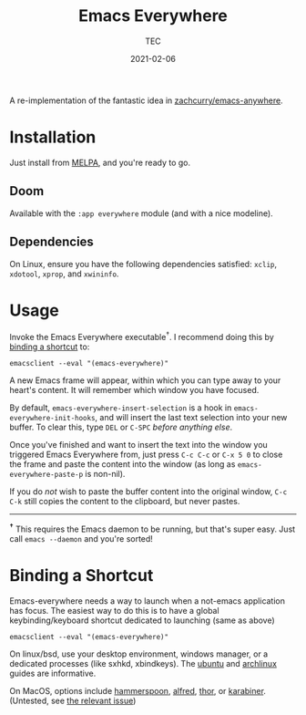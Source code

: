 #+title: Emacs Everywhere
#+author: TEC
#+date:  2021-02-06

#+html: <p><img src="https://img.shields.io/badge/Emacs-26.3+-blueviolet.svg?style=flat-square&logo=GNU%20Emacs&logoColor=white">
#+html: <a href="https://melpa.org/#/emacs-everywhere"><img src="https://melpa.org/packages/emacs-everywhere-badge.svg"></a>
#+html: <img src="https://img.shields.io/badge/stage-%CE%B2,%20refinement-orange?style=flat-square">
#+html: <img src="https://img.shields.io/badge/-Linux-fcc624?logo=linux&style=flat-square&logoColor=black">
#+html: <img src="https://img.shields.io/badge/-MacOS-lightgrey?logo=apple&style=flat-square&logoColor=black">
#+html: <a href="https://www.buymeacoffee.com/tecosaur"><img src="https://img.shields.io/badge/Buy_me_a_coffee-FFDD00?style=flat-square&logo=buy-me-a-coffee&logoColor=black"></a></p>

A re-implementation of the fantastic idea in [[https://github.com/zachcurry/emacs-anywhere][zachcurry/emacs-anywhere]].

[[https://user-images.githubusercontent.com/20903656/107152385-814f2c00-69a2-11eb-978f-b3e78067b3f3.gif]]

* Installation

Just install from [[https://melpa.org/][MELPA]], and you're ready to go.

** Doom

Available with the =:app everywhere= module (and with a nice modeline).

** Dependencies

On Linux, ensure you have the following dependencies satisfied: =xclip=, =xdotool=, =xprop=, and =xwininfo=.

* Usage

Invoke the Emacs Everywhere executable^{†}.
I recommend doing this by [[id:96f5069b-8276-471c-a163-39eed3b27993][binding a shortcut]] to:
#+begin_src shell
emacsclient --eval "(emacs-everywhere)"
#+end_src

A new Emacs frame will appear, within which you can type away to your heart's content.
It will remember which window you have focused.

By default, ~emacs-everywhere-insert-selection~ is a hook in
~emacs-everywhere-init-hooks~, and will insert the last text selection into your
new buffer. To clear this, type =DEL= or =C-SPC= /before anything else/.

Once you've finished and want to insert the text into the window you triggered
Emacs Everywhere from, just press =C-c C-c= or =C-x 5 0= to close the frame and
paste the content into the window (as long as ~emacs-everywhere-paste-p~ is
non-nil).

If you do /not/ wish to paste the buffer content into the original window, =C-c
C-k= still copies the content to the clipboard, but never pastes.

-----

^{*†*} This requires the Emacs daemon to be running, but that's super easy.
Just call =emacs --daemon= and you're sorted!

* Binding a Shortcut
  :PROPERTIES:
  :ID:       96f5069b-8276-471c-a163-39eed3b27993
  :END:

Emacs-everywhere needs a way to launch when a not-emacs application has focus. The easiest way to do this is to have a global keybinding/keyboard shortcut dedicated to launching (same as above)

#+begin_src shell
emacsclient --eval "(emacs-everywhere)"
#+end_src

On linux/bsd, use your desktop environment, windows manager, or a dedicated processes (like sxhkd, xbindkeys). The [[https://help.ubuntu.com/stable/ubuntu-help/keyboard-shortcuts-set.html.en][ubuntu]] and [[https://wiki.archlinux.org/title/Keyboard_shortcuts#Customization][archlinux]] guides are informative.

On MacOS, options include [[http://www.hammerspoon.org/][hammerspoon]], [[https://www.alfredapp.com/help/workflows/triggers/hotkey/][alfred]], [[https://apps.apple.com/us/app/thor-launcher/id1120999687?mt=12][thor]], or [[https://github.com/pqrs-org/Karabiner-Elements/issues/134#issuecomment-439658876][karabiner]]. (Untested, see [[https://github.com/tecosaur/emacs-everywhere/issues/1#issuecomment-781329521][the relevant issue]])
